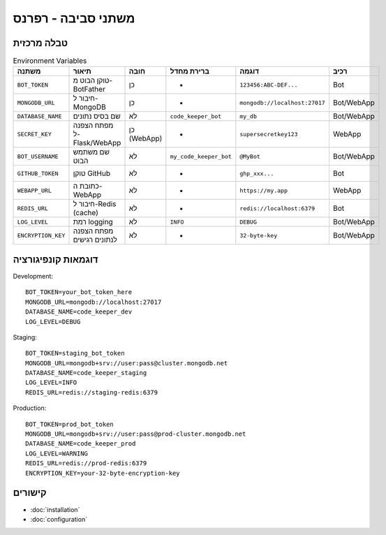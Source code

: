 משתני סביבה - רפרנס
=====================

טבלה מרכזית
------------

.. list-table:: Environment Variables
   :header-rows: 1

   * - משתנה
     - תיאור
     - חובה
     - ברירת מחדל
     - דוגמה
     - רכיב
   * - ``BOT_TOKEN``
     - טוקן הבוט מ-BotFather
     - כן
     - -
     - ``123456:ABC-DEF...``
     - Bot
   * - ``MONGODB_URL``
     - חיבור ל-MongoDB
     - כן
     - -
     - ``mongodb://localhost:27017``
     - Bot/WebApp
   * - ``DATABASE_NAME``
     - שם בסיס נתונים
     - לא
     - ``code_keeper_bot``
     - ``my_db``
     - Bot/WebApp
   * - ``SECRET_KEY``
     - מפתח הצפנה ל-Flask/WebApp
     - כן (WebApp)
     - -
     - ``supersecretkey123``
     - WebApp
   * - ``BOT_USERNAME``
     - שם משתמש הבוט
     - לא
     - ``my_code_keeper_bot``
     - ``@MyBot``
     - Bot/WebApp
   * - ``GITHUB_TOKEN``
     - טוקן GitHub
     - לא
     - -
     - ``ghp_xxx...``
     - Bot
   * - ``WEBAPP_URL``
     - כתובת ה-WebApp
     - לא
     - -
     - ``https://my.app``
     - WebApp
   * - ``REDIS_URL``
     - חיבור ל-Redis (cache)
     - לא
     - -
     - ``redis://localhost:6379``
     - Bot
   * - ``LOG_LEVEL``
     - רמת logging
     - לא
     - ``INFO``
     - ``DEBUG``
     - Bot/WebApp
   * - ``ENCRYPTION_KEY``
     - מפתח הצפנה לנתונים רגישים
     - לא
     - -
     - ``32-byte-key``
     - Bot/WebApp

דוגמאות קונפיגורציה
--------------------

Development::

   BOT_TOKEN=your_bot_token_here
   MONGODB_URL=mongodb://localhost:27017
   DATABASE_NAME=code_keeper_dev
   LOG_LEVEL=DEBUG

Staging::

   BOT_TOKEN=staging_bot_token
   MONGODB_URL=mongodb+srv://user:pass@cluster.mongodb.net
   DATABASE_NAME=code_keeper_staging
   LOG_LEVEL=INFO
   REDIS_URL=redis://staging-redis:6379

Production::

   BOT_TOKEN=prod_bot_token
   MONGODB_URL=mongodb+srv://user:pass@prod-cluster.mongodb.net
   DATABASE_NAME=code_keeper_prod
   LOG_LEVEL=WARNING
   REDIS_URL=redis://prod-redis:6379
   ENCRYPTION_KEY=your-32-byte-encryption-key

קישורים
-------

- :doc:`installation`
- :doc:`configuration`
